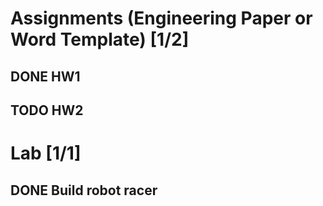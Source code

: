 * Assignments (Engineering Paper or Word Template) [1/2]
** DONE HW1
   CLOSED: [2018-09-06 Thu 12:06] DEADLINE: <2018-09-06 Thu>
** TODO HW2
   DEADLINE:<2018-09-13 Thu>
* Lab [1/1]
** DONE Build robot racer
   CLOSED: [2018-09-07 Fri 14:04] DEADLINE: <2018-09-07 Fri>
